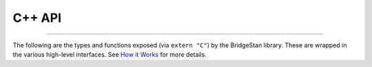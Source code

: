 C++ API
=======

----

The following are the types and functions exposed (via ``extern "C"``) by the BridgeStan library.
These are wrapped in the various high-level interfaces.
See `How it Works <how-it-works.html>`__ for more details.

.. autodoxygenfile:: bridgestan.cpp
    :project: bridgestan
    :sections: innerclass public-types detaileddescription public-attrib private-attrib user-defined func
